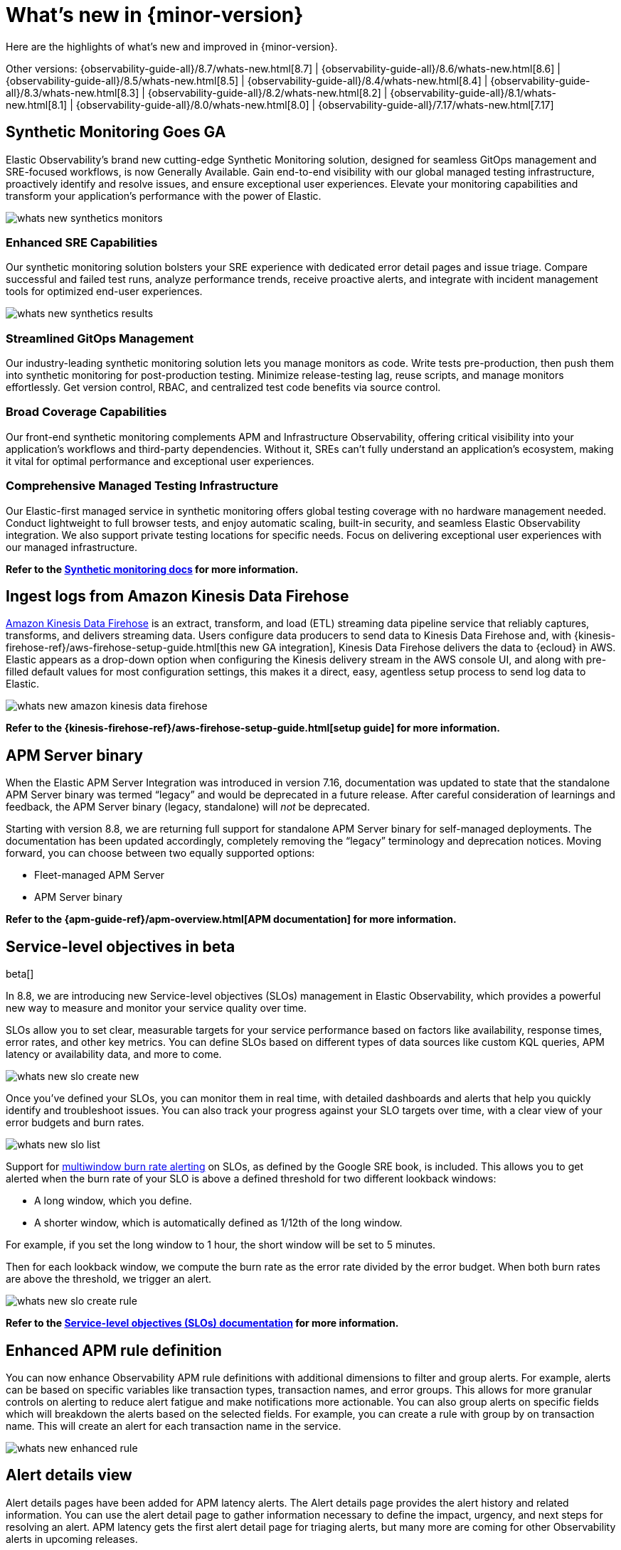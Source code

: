 [[whats-new]]
= What's new in {minor-version}

Here are the highlights of what's new and improved in {minor-version}.

Other versions:
{observability-guide-all}/8.7/whats-new.html[8.7] |
{observability-guide-all}/8.6/whats-new.html[8.6] |
{observability-guide-all}/8.5/whats-new.html[8.5] |
{observability-guide-all}/8.4/whats-new.html[8.4] |
{observability-guide-all}/8.3/whats-new.html[8.3] |
{observability-guide-all}/8.2/whats-new.html[8.2] |
{observability-guide-all}/8.1/whats-new.html[8.1] |
{observability-guide-all}/8.0/whats-new.html[8.0] |
{observability-guide-all}/7.17/whats-new.html[7.17]

// tag::whats-new[]

[discrete]
== Synthetic Monitoring Goes GA

Elastic Observability's brand new cutting-edge Synthetic Monitoring solution, designed for seamless GitOps management and SRE-focused workflows, is now Generally Available. Gain end-to-end visibility with our global managed testing infrastructure, proactively identify and resolve issues, and ensure exceptional user experiences. Elevate your monitoring capabilities and transform your application's performance with the power of Elastic.

image::images/whats-new-synthetics-monitors.png[]

[discrete]
=== Enhanced SRE Capabilities

Our synthetic monitoring solution bolsters your SRE experience with dedicated error detail pages and issue triage. Compare successful and failed test runs, analyze performance trends, receive proactive alerts, and integrate with incident management tools for optimized end-user experiences.

image::images/whats-new-synthetics-results.png[]

[discrete]
=== Streamlined GitOps Management

Our industry-leading synthetic monitoring solution lets you manage monitors as code. Write tests pre-production, then push them into synthetic monitoring for post-production testing. Minimize release-testing lag, reuse scripts, and manage monitors effortlessly. Get version control, RBAC, and centralized test code benefits via source control.

[discrete]
=== Broad Coverage Capabilities

Our front-end synthetic monitoring complements APM and Infrastructure Observability, offering critical visibility into your application's workflows and third-party dependencies. Without it, SREs can't fully understand an application's ecosystem, making it vital for optimal performance and exceptional user experiences.

[discrete]
=== Comprehensive Managed Testing Infrastructure

Our Elastic-first managed service in synthetic monitoring offers global testing coverage with no hardware management needed. Conduct lightweight to full browser tests, and enjoy automatic scaling, built-in security, and seamless Elastic Observability integration. We also support private testing locations for specific needs. Focus on delivering exceptional user experiences with our managed infrastructure.

*Refer to the <<monitor-uptime-synthetics,Synthetic monitoring docs>> for more information.*


[discrete]
== Ingest logs from Amazon Kinesis Data Firehose

https://aws.amazon.com/kinesis/data-firehose/[Amazon Kinesis Data Firehose] is an extract, transform, and load (ETL) streaming data pipeline service that reliably captures, transforms, and delivers streaming data. Users configure data producers to send data to Kinesis Data Firehose and, with {kinesis-firehose-ref}/aws-firehose-setup-guide.html[this new GA integration], Kinesis Data Firehose delivers the data to {ecloud} in AWS. Elastic appears as a drop-down option when configuring the Kinesis delivery stream in the AWS console UI, and along with pre-filled default values for most configuration settings, this makes it a direct, easy, agentless setup process to send log data to Elastic. 

image::images/whats-new-amazon-kinesis-data-firehose.png[]

*Refer to the {kinesis-firehose-ref}/aws-firehose-setup-guide.html[setup guide] for more information.*
// or to this tech blog that offers some example configurations


[discrete]
== APM Server binary

When the Elastic APM Server Integration was introduced in version 7.16, documentation was updated to state that the standalone APM Server binary was termed “legacy” and would be deprecated in a future release. After careful consideration of learnings and feedback, the APM Server binary (legacy, standalone) will _not_ be deprecated.

Starting with version 8.8, we are returning full support for standalone APM Server binary for self-managed deployments. The documentation has been updated accordingly, completely removing the “legacy” terminology and deprecation notices.  Moving forward, you can choose between two equally supported options:

* Fleet-managed APM Server
* APM Server binary

*Refer to the {apm-guide-ref}/apm-overview.html[APM documentation] for more information.*

[discrete]
== Service-level objectives in beta

beta[]

In 8.8, we are introducing new Service-level objectives (SLOs) management in Elastic Observability, which provides a powerful new way to measure and monitor your service quality over time.

SLOs allow you to set clear, measurable targets for your service performance based on factors like availability, response times, error rates, and other key metrics. You can define SLOs based on different types of data sources like custom KQL queries, APM latency or availability data, and more to come.

image::images/whats-new-slo-create-new.png[]

Once you've defined your SLOs, you can monitor them in real time, with detailed dashboards and alerts that help you quickly identify and troubleshoot issues. You can also track your progress against your SLO targets over time, with a clear view of your error budgets and burn rates.

image::images/whats-new-slo-list.png[]

Support for https://sre.google/workbook/alerting-on-slos/#6:~:text=6%3A%20Multiwindow%2C%20Multi%2DBurn%2DRate%20Alerts[multiwindow burn rate alerting] on SLOs, as defined by the Google SRE book, is included. This allows you to get alerted when the burn rate of your SLO is above a defined threshold for two different lookback windows:

* A long window, which you define.
* A shorter window, which is automatically defined as 1/12th of the long window.

For example, if you set the long window to 1 hour, the short window will be set to 5 minutes.

Then for each lookback window, we compute the burn rate as the error rate divided by the error budget. When both burn rates are above the threshold, we trigger an alert.

image::images/whats-new-slo-create-rule.png[]

*Refer to the <<slo, Service-level objectives (SLOs) documentation>> for more information.*


[discrete]
== Enhanced APM rule definition

You can now enhance Observability APM rule definitions with additional dimensions to filter and group alerts. For example, alerts can be based on specific variables like transaction types, transaction names, and error groups. This allows for more granular controls on alerting to reduce alert fatigue and make notifications more actionable. You can also group alerts on specific fields which will breakdown the alerts based on the selected fields. For example, you can create a rule with group by on transaction name. This will create an alert for each transaction name in the service.

image::images/whats-new-enhanced-rule.png[]

[discrete]
== Alert details view

Alert details pages have been added for APM latency alerts. The Alert details page provides the alert history and related information. You can use the alert detail page to gather information necessary to define the impact, urgency, and next steps for resolving an alert. APM latency gets the first alert detail page for triaging alerts, but many more are coming for other Observability alerts in upcoming releases.

image::images/whats-new-alert-details-view.png[]

[discrete]
== Easier filtering, previewing hosts and viewing logs and alerts in Infrastructure Hosts 

******
*We want your feedback!* +
Want to provide feedback and preview early builds of the Hosts feature? https://ela.st/hosts-whats-new-opt-in[Let us know!]
******

The <<analyze-hosts,Hosts>> feature now allows you to view and filter by metadata (as well as processes) in the new preview fly-out available on each host to make it easier to compare similar hosts:

image::images/whats-new-infrastructure-hosts-preview.png[Previewing a host to view metadata and processes]

You can also search the logs for your hosts using the new logs tab to find the logs to help you further your investigations:

image::images/whats-new-infrastructure-hosts-search-logs.png[Searching logs for your hosts]

The new alerts tab shows you at a glance if there are any active alerts in your hosts so you can dig into any active issues:

image::images/whats-new-infrastructure-hosts-view-active-alerts.png[Viewing active alerts]

There is also now a host limit to allow you to run quicker queries by limiting the number of hosts being returned in your query so you don't lose focus in your workflow:

image::images/whats-new-infrastructure-hosts-set-limit.png[Setting a host limit]

There have also been various UI improvements such as a sticky universal search bar so you can see and manipulate your queries from anywhere on the page and also viewport-based loading of metrics charts to improve the responsiveness of the page.

// end::whats-new[]
